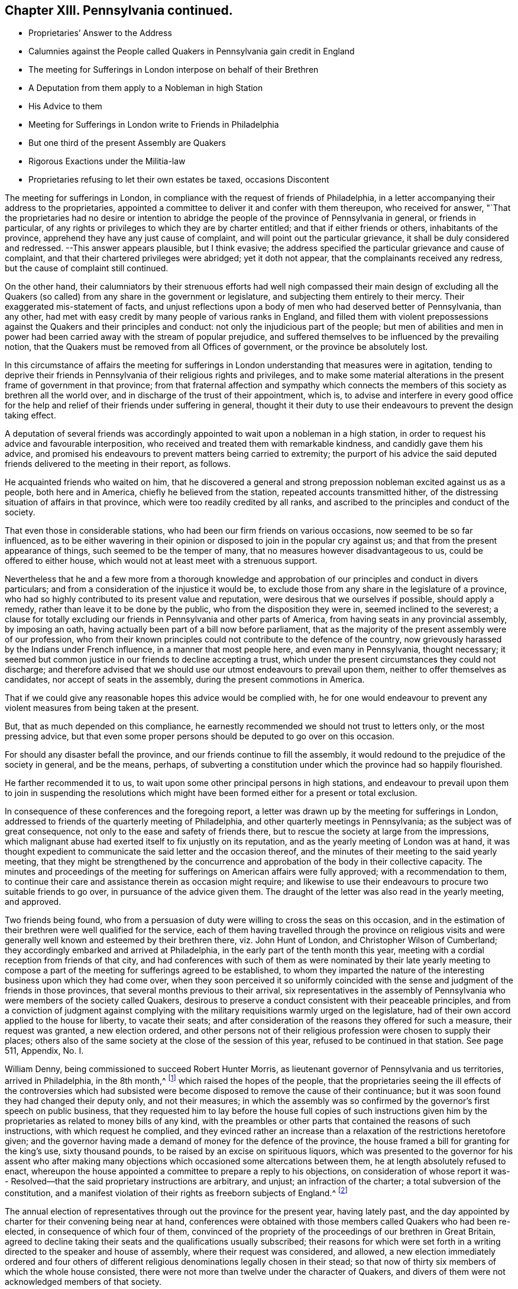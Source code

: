 == Chapter XIII. Pennsylvania continued.

[.chapter-synopsis]
* Proprietaries`' Answer to the Address
* Calumnies against the People called Quakers in Pennsylvania gain credit in England
* The meeting for Sufferings in London interpose on behalf of their Brethren
* A Deputation from them apply to a Nobleman in high Station
* His Advice to them
* Meeting for Sufferings in London write to Friends in Philadelphia
* But one third of the present Assembly are Quakers
* Rigorous Exactions under the Militia-law
* Proprietaries refusing to let their own estates be taxed, occasions Discontent

The meeting for sufferings in London,
in compliance with the request of friends of Philadelphia,
in a letter accompanying their address to the proprietaries,
appointed a committee to deliver it and confer with them thereupon,
who received for answer,
"`That the proprietaries had no desire or intention to abridge
the people of the province of Pennsylvania in general,
or friends in particular,
of any rights or privileges to which they are by charter entitled;
and that if either friends or others, inhabitants of the province,
apprehend they have any just cause of complaint,
and will point out the particular grievance, it shall be duly considered and redressed.
--This answer appears plausible, but I think evasive;
the address specified the particular grievance and cause of complaint,
and that their chartered privileges were abridged; yet it doth not appear,
that the complainants received any redress, but the cause of complaint still continued.

On the other hand,
their calumniators by their strenuous efforts had well nigh compassed their main design
of excluding all the Quakers (so called) from any share in the government or legislature,
and subjecting them entirely to their mercy.
Their exaggerated mis-statement of facts,
and unjust reflections upon a body of men who had deserved better of Pennsylvania,
than any other, had met with easy credit by many people of various ranks in England,
and filled them with violent prepossessions against
the Quakers and their principles and conduct:
not only the injudicious part of the people;
but men of abilities and men in power had been carried
away with the stream of popular prejudice,
and suffered themselves to be influenced by the prevailing notion,
that the Quakers must be removed from all Offices of government,
or the province be absolutely lost.

In this circumstance of affairs the meeting for sufferings
in London understanding that measures were in agitation,
tending to deprive their friends in Pennsylvania of their religious rights and privileges,
and to make some material alterations in the present frame of government in that province;
from that fraternal affection and sympathy which connects
the members of this society as brethren all the world over,
and in discharge of the trust of their appointment, which is,
to advise and interfere in every good office for the help
and relief of their friends under suffering in general,
thought it their duty to use their endeavours to prevent the design taking effect.

A deputation of several friends was accordingly appointed
to wait upon a nobleman in a high station,
in order to request his advice and favourable interposition,
who received and treated them with remarkable kindness,
and candidly gave them his advice,
and promised his endeavours to prevent matters being carried to extremity;
the purport of his advice the said deputed friends
delivered to the meeting in their report,
as follows.

He acquainted friends who waited on him,
that he discovered a general and strong prepossion
nobleman excited against us as a people,
both here and in America, chiefly he believed from the station,
repeated accounts transmitted hither,
of the distressing situation of affairs in that province,
which were too readily credited by all ranks,
and ascribed to the principles and conduct of the society.

That even those in considerable stations,
who had been our firm friends on various occasions, now seemed to be so far influenced,
as to be either wavering in their opinion or disposed
to join in the popular cry against us;
and that from the present appearance of things, such seemed to be the temper of many,
that no measures however disadvantageous to us, could be offered to either house,
which would not at least meet with a strenuous support.

Nevertheless that he and a few more from a thorough knowledge and
approbation of our principles and conduct in divers particulars;
and from a consideration of the injustice it would be,
to exclude those from any share in the legislature of a province,
who had so highly contributed to its present value and reputation,
were desirous that we ourselves if possible, should apply a remedy,
rather than leave it to be done by the public, who from the disposition they were in,
seemed inclined to the severest;
a clause for totally excluding our friends in Pennsylvania and other parts of America,
from having seats in any provincial assembly, by imposing an oath,
having actually been part of a bill now before parliament,
that as the majority of the present assembly were of our profession,
who from their known principles could not contribute to the defence of the country,
now grievously harassed by the Indians under French influence,
in a manner that most people here, and even many in Pennsylvania, thought necessary;
it seemed but common justice in our friends to decline accepting a trust,
which under the present circumstances they could not discharge;
and therefore advised that we should use our utmost endeavours to prevail upon them,
neither to offer themselves as candidates, nor accept of seats in the assembly,
during the present commotions in America.

That if we could give any reasonable hopes this advice would be complied with,
he for one would endeavour to prevent any violent
measures from being taken at the present.

But, that as much depended on this compliance,
he earnestly recommended we should not trust to letters only,
or the most pressing advice,
but that even some proper persons should be deputed to go over on this occasion.

For should any disaster befall the province,
and our friends continue to fill the assembly,
it would redound to the prejudice of the society in general, and be the means, perhaps,
of subverting a constitution under which the province had so happily flourished.

He farther recommended it to us,
to wait upon some other principal persons in high stations,
and endeavour to prevail upon them to join in suspending the resolutions which
might have been formed either for a present or total exclusion.

In consequence of these conferences and the foregoing report,
a letter was drawn up by the meeting for sufferings in London,
addressed to friends of the quarterly meeting of Philadelphia,
and other quarterly meetings in Pennsylvania; as the subject was of great consequence,
not only to the ease and safety of friends there,
but to rescue the society at large from the impressions,
which malignant abuse had exerted itself to fix unjustly on its reputation,
and as the yearly meeting of London was at hand,
it was thought expedient to communicate the said letter and the occasion thereof,
and the minutes of their meeting to the said yearly meeting,
that they might be strengthened by the concurrence
and approbation of the body in their collective capacity.
The minutes and proceedings of the meeting for sufferings
on American affairs were fully approved;
with a recommendation to them,
to continue their care and assistance therein as occasion might require;
and likewise to use their endeavours to procure two suitable friends to go over,
in pursuance of the advice given them.
The draught of the letter was also read in the yearly meeting, and approved.

Two friends being found,
who from a persuasion of duty were willing to cross the seas on this occasion,
and in the estimation of their brethren were well qualified for the service,
each of them having travelled through the province on religious visits
and were generally well known and esteemed by their brethren there,
viz. John Hunt of London, and Christopher Wilson of Cumberland;
they accordingly embarked and arrived at Philadelphia,
in the early part of the tenth month this year,
meeting with a cordial reception from friends of that city,
and had conferences with such of them as were nominated by their late yearly
meeting to compose a part of the meeting for sufferings agreed to be established,
to whom they imparted the nature of the interesting
business upon which they had come over,
when they soon perceived it so uniformly coincided with
the sense and judgment of the friends in those provinces,
that several months previous to their arrival,
six representatives in the assembly of Pennsylvania
who were members of the society called Quakers,
desirous to preserve a conduct consistent with their peaceable principles,
and from a conviction of judgment against complying with
the military requisitions warmly urged on the legislature,
had of their own accord applied to the house for liberty, to vacate their seats;
and after consideration of the reasons they offered for such a measure,
their request was granted, a new election ordered,
and other persons not of their religious profession were chosen to supply their places;
others also of the same society at the close of the session of this year,
refused to be continued in that station.
See page 511, Appendix, No. I.

William Denny, being commissioned to succeed Robert Hunter Morris,
as lieutenant governor of Pennsylvania and us territories, arrived in Philadelphia,
in the 8th month,^
footnote:[Previous to his leaving London,
a committee of the meeting for sufferings there was deputed to wait on him (as had been
usual on the like occasion) and request his favourable regard to friends in that province,
and he gave assurance of his amicable disposition towards them.]
which raised the hopes of the people,
that the proprietaries seeing the ill effects of the controversies which had
subsisted were become disposed to remove the cause of their continuance;
but it was soon found they had changed their deputy only, and not their measures;
in which the assembly was so confirmed by the governor`'s first speech on public business,
that they requested him to lay before the house full copies of such instructions
given him by the proprietaries as related to money bills of any kind,
with the preambles or other parts that contained the reasons of such instructions,
with which request he complied,
and they evinced rather an increase than a relaxation
of the restrictions heretofore given;
and the governor having made a demand of money for the defence of the province,
the house framed a bill for granting for the king`'s use, sixty thousand pounds,
to be raised by an excise on spirituous liquors,
which was presented to the governor for his assent who after making
many objections which occasioned some altercations between them,
he at length absolutely refused to enact,
whereupon the house appointed a committee to prepare a reply to his objections,
on consideration of whose report it was-- Resolved--that
the said proprietary instructions are arbitrary,
and unjust; an infraction of the charter; a total subversion of the constitution,
and a manifest violation of their rights as freeborn subjects of England.^
footnote:[Votes of Assembly, vol. 4. page 360.]

The annual election of representatives through out the province for the present year,
having lately past,
and the day appointed by charter for their convening being near at hand,
conferences were obtained with those members called Quakers who had been re-elected,
in consequence of which four of them,
convinced of the propriety of the proceedings of our brethren in Great Britain,
agreed to decline taking their seats and the qualifications usually subscribed;
their reasons for which were set forth in a writing
directed to the speaker and house of assembly,
where their request was considered, and allowed,
a new election immediately ordered and four others of different
religious denominations legally chosen in their stead;
so that now of thirty six members of which the whole house consisted,
there were not more than twelve under the character of Quakers,
and divers of them were not acknowledged members of that society.

The several quarterly meetings in the provinces, appointed their representatives,
pursuant to the directions of the late yearly meeting,
and the first meeting for sufferings for Pennsylvania, and New-Jersey,
was held in Philadelphia, the 11th of the 12th month of this year;
at which the before mentioned deputies from friends in England,
attending laid before the meeting several papers
and two letters they had brought with them,
relating to the business of their deputation.

The inimical disposition which had been so earnestly and
undeservedly raised against friends in Pennsylvanian,
manifested itself not only in endeavours to deprive
them of their power and influence there,
but extended itself into the government of the three lower counties on Delaware,
where the militia-law had been enacted,
and was executed with great rigour and-oppression on the members of this society,
by such exorbitant exactions that in some instances
they amounted to tenfold the sum imposed by law,
which rendered it necessary to represent the grievance
to the governor by an address on the occasion.

The proprietaries and their adherents had gained little or nothing by
their exertions to remove the Quakers (so called) out the provincial assembly,
for their successors opposed them and their measures, even more vehemently,
so that by this time dissensions between them had risen to a very serious height;
the assembly having come to a resolution to send an agent to London,
to remonstrate to the government there against the
proprietaries instructions to their governors,
which were apprehended to be subversive of the essential rights of the people.
In this circumstance the people called Quakers,
though much misrepresented by aspersions and groundless surmises to the proprietors,
who were too easily prejudiced thereby, in conformity to their pacific principles,
thought it their duty to caution their friends against mixing with the contending parties,
so as to suffer their minds to be agitated with the prevailing heats and animosities.
The meeting for sufferings also appointed a committee to
labour to promote an amicable adjustment of their differences.
A conduct highly becoming their christian profession in endeavouring to do good for evil,
and very different from the malevolent party spirit of their adversaries.

Notwithstanding which,
friends thought they had still reason to complain of the
averseness of the proprietaries to attend to their remonstrance;
and in their opinion to their own true interests, as well as those of the people,
in not using seasonable endeavours to check the encroachments
on the fundamental principles of their constitution;
and that they declined to return a satisfactory answer to their address,
and were quite silent as to their resolution of preserving to the
provincials their fundamental privilege of liberty of conscience:
the answer they returned appeared merely evasive,
and designed to avoid a plain and candid reply to their request.
These proprietaries instead of imitating the example of their honourable father,
in studying the welfare of the people,
and cultivating a good understanding with and amongst them,
by just and generous measures, seem rather after the example of too many in power,
to use the power they were invested with to grasp at more,
without a due consideration of the obligation they were under to those men, who,
by the equity of their administration, their industry,
and their virtue had principally contributed to the late prosperous state of the province,
whereby the value of their estate was greatly increased.

The principal subject of misunderstanding between
the present assembly and the proprietary governors,
was concerning the public taxation.
The latter in their speeches were continually urging
the assembly to raise money for military preparations,
and building forts for the defence of the province,
which the present assembly or the majority of them,
having no conscientious scruple against, were not averse to grant;
and in order to raise an adequate sum, had recourse to a land tax,
and in drawing up the bills they taxed the proprietary estate,
as thinking it reasonable that they who had the greatest property to be defended,
should bear their share of the charge.
The governor therefore in pursuance of his instructions,
whereby the proprietaries claimed an exemption from the tax,
and also a controlling power in the disposing of the money raised,
refused his assent to the money bills.
Both sides persevered in supporting their contradictory sentiment, without yielding;
mutual accusations, and remonstrances widened the breach;
the frontier settlements still remained exposed to the incursions of the Indians,
and the people were divided in attachment to one side or the other,
hence arose those party beats and animosities,
which this society were concerned to caution their members against intermeddling in.

The assembly of Pennsylvania at the same time having under
consideration a law for establishing a militia in that province,
the meeting for sufferings at Philadelphia interposed in behalf of friends,
by an address to the assembly, in which they again recite the 35th section of laws,
and the first clause of the charter of privileges,
whereby it appears that laws requiring under pains and penalties,
services of friends incompatible with their well-known christian principles,
are direct infractions of that religious liberty
which was the most essential condition of settlement;
and therefore they request that the assembly would make such provision
therein that the liberty of conscience heretofore enjoyed,
and so solemnly and repeatedly granted by the charter
may not in any respect be infringed or violated.
